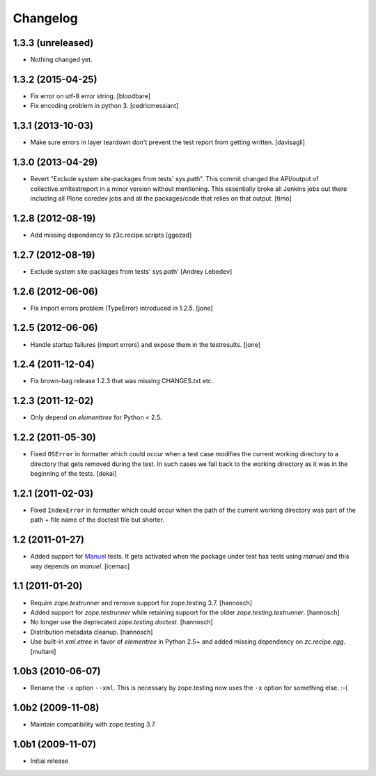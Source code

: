 Changelog
=========

1.3.3 (unreleased)
------------------

- Nothing changed yet.


1.3.2 (2015-04-25)
------------------

- Fix error on utf-8 error string.
  [bloodbare]

- Fix encoding problem in python 3.
  [cedricmessiant]


1.3.1 (2013-10-03)
------------------

- Make sure errors in layer teardown don't prevent the test report from
  getting written.
  [davisagli]


1.3.0 (2013-04-29)
------------------

- Revert "Exclude system site-packages from tests' sys.path". This commit
  changed the API/output of collective.xmltestreport in a minor version without
  mentioning. This essentially broke all Jenkins jobs out there including all
  Plone coredev jobs and all the packages/code that relies on that output.
  [timo]


1.2.8 (2012-08-19)
------------------

- Add missing dependency to z3c.recipe.scripts
  [ggozad]


1.2.7 (2012-08-19)
------------------

- Exclude system site-packages from tests' sys.path'
  [Andrey Lebedev]


1.2.6 (2012-06-06)
------------------

- Fix import errors problem (TypeError) introduced in 1.2.5.
  [jone]


1.2.5 (2012-06-06)
------------------

- Handle startup failures (import errors) and expose them in the testresults.
  [jone]


1.2.4 (2011-12-04)
------------------

- Fix brown-bag release 1.2.3 that was missing CHANGES.txt etc.


1.2.3 (2011-12-02)
------------------

- Only depend on `elementtree` for Python < 2.5.


1.2.2 (2011-05-30)
------------------

- Fixed ``OSError`` in formatter which could occur when a test case modifies
  the current working directory to a directory that gets removed during the
  test. In such cases we fall back to the working directory as it was in the
  beginning of the tests.
  [dokai]


1.2.1 (2011-02-03)
------------------

- Fixed ``IndexError`` in formatter which could occur when the path of the
  current working directory was part of the path + file name of the doctest
  file but shorter.


1.2 (2011-01-27)
----------------

- Added support for Manuel_ tests. It gets activated when the package under
  test has tests using `manuel` and this way depends on `manuel`.
  [icemac]

.. _Manuel: http://pypi.python.org/pypi/manuel


1.1 (2011-01-20)
----------------

- Require `zope.testrunner` and remove support for zope.testing 3.7.
  [hannosch]

- Added support for `zope.testrunner` while retaining support for the older
  `zope.testing.testrunner`.
  [hannosch]

- No longer use the deprecated `zope.testing.doctest`.
  [hannosch]

- Distribution metadata cleanup.
  [hannosch]

- Use built-in `xml.etree` in favor of `elementree` in Python 2.5+ and added
  missing dependency on `zc.recipe.egg`.
  [multani]

1.0b3 (2010-06-07)
------------------

* Rename the ``-x`` option ``--xml``. This is necessary by zope.testing now
  uses the ``-x`` option for something else. :-(

1.0b2 (2009-11-08)
------------------

* Maintain compatibility with zope.testing 3.7.

1.0b1 (2009-11-07)
------------------

* Initial release
